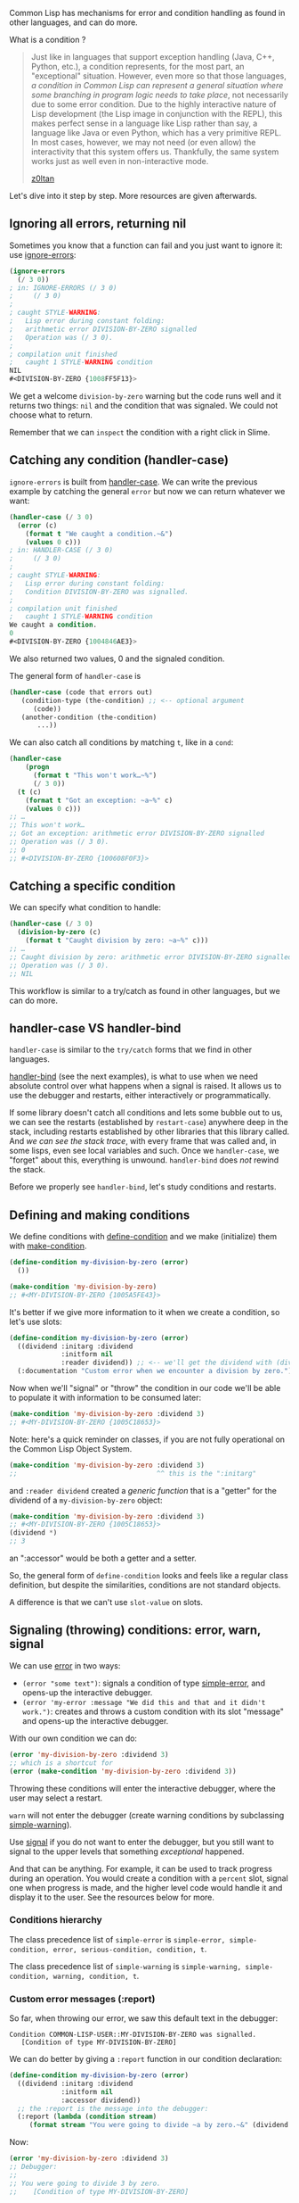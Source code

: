 Common Lisp has mechanisms for error and condition handling as found
in other languages, and can do more.

What is a condition ?

#+BEGIN_QUOTE
  Just like in languages that support exception handling (Java, C++,
  Python, etc.), a condition represents, for the most part, an
  "exceptional" situation. However, even more so that those languages,
  /a condition in Common Lisp can represent a general situation where
  some branching in program logic needs to take place/, not
  necessarily due to some error condition. Due to the highly
  interactive nature of Lisp development (the Lisp image in
  conjunction with the REPL), this makes perfect sense in a language
  like Lisp rather than say, a language like Java or even Python,
  which has a very primitive REPL. In most cases, however, we may not
  need (or even allow) the interactivity that this system offers
  us. Thankfully, the same system works just as well even in
  non-interactive mode.

  [[https://z0ltan.wordpress.com/2016/08/06/conditions-and-restarts-in-common-lisp/][z0ltan]]
#+END_QUOTE

Let's dive into it step by step. More resources are given afterwards.

** Ignoring all errors, returning nil
   :PROPERTIES:
   :CUSTOM_ID: ignoring-all-errors-returning-nil
   :END:

Sometimes you know that a function can fail and you just want to
ignore it: use [[http://www.lispworks.com/documentation/HyperSpec/Body/m_ignore.htm][ignore-errors]]:

#+BEGIN_SRC lisp
  (ignore-errors
    (/ 3 0))
  ; in: IGNORE-ERRORS (/ 3 0)
  ;     (/ 3 0)
  ;
  ; caught STYLE-WARNING:
  ;   Lisp error during constant folding:
  ;   arithmetic error DIVISION-BY-ZERO signalled
  ;   Operation was (/ 3 0).
  ;
  ; compilation unit finished
  ;   caught 1 STYLE-WARNING condition
  NIL
  #<DIVISION-BY-ZERO {1008FF5F13}>
#+END_SRC

We get a welcome =division-by-zero= warning but the code runs well and
it returns two things: =nil= and the condition that was signaled. We
could not choose what to return.

Remember that we can =inspect= the condition with a right click in Slime.

** Catching any condition (handler-case)
   :PROPERTIES:
   :CUSTOM_ID: catching-any-condition-handler-case
   :END:

#+BEGIN_HTML
  <!-- we will say "handling" for handler-bind -->
#+END_HTML

=ignore-errors= is built from [[http://www.lispworks.com/documentation/HyperSpec/Body/m_hand_1.htm][handler-case]]. We can write the previous
example by catching the general =error= but now we can return whatever
we want:

#+BEGIN_SRC lisp
  (handler-case (/ 3 0)
    (error (c)
      (format t "We caught a condition.~&")
      (values 0 c)))
  ; in: HANDLER-CASE (/ 3 0)
  ;     (/ 3 0)
  ;
  ; caught STYLE-WARNING:
  ;   Lisp error during constant folding:
  ;   Condition DIVISION-BY-ZERO was signalled.
  ;
  ; compilation unit finished
  ;   caught 1 STYLE-WARNING condition
  We caught a condition.
  0
  #<DIVISION-BY-ZERO {1004846AE3}>
#+END_SRC

We also returned two values, 0 and the signaled condition.

The general form of =handler-case= is

#+BEGIN_SRC lisp
  (handler-case (code that errors out)
     (condition-type (the-condition) ;; <-- optional argument
        (code))
     (another-condition (the-condition)
         ...))
#+END_SRC

We can also catch all conditions by matching =t=, like in a =cond=:

#+BEGIN_SRC lisp
  (handler-case
      (progn
        (format t "This won't work…~%")
        (/ 3 0))
    (t (c)
      (format t "Got an exception: ~a~%" c)
      (values 0 c)))
  ;; …
  ;; This won't work…
  ;; Got an exception: arithmetic error DIVISION-BY-ZERO signalled
  ;; Operation was (/ 3 0).
  ;; 0
  ;; #<DIVISION-BY-ZERO {100608F0F3}>
#+END_SRC

** Catching a specific condition
   :PROPERTIES:
   :CUSTOM_ID: catching-a-specific-condition
   :END:

We can specify what condition to handle:

#+BEGIN_SRC lisp
  (handler-case (/ 3 0)
    (division-by-zero (c)
      (format t "Caught division by zero: ~a~%" c)))
  ;; …
  ;; Caught division by zero: arithmetic error DIVISION-BY-ZERO signalled
  ;; Operation was (/ 3 0).
  ;; NIL
#+END_SRC

This workflow is similar to a try/catch as found in other languages, but we can do more.

** handler-case VS handler-bind
   :PROPERTIES:
   :CUSTOM_ID: handler-case-vs-handler-bind
   :END:

=handler-case= is similar to the =try/catch= forms that we find in
other languages.

[[http://www.lispworks.com/documentation/HyperSpec/Body/m_handle.htm][handler-bind]] (see the next examples), is what to use
when we need absolute control over what happens when a signal is
raised. It allows us to use the debugger and restarts, either
interactively or programmatically.

If some library doesn't catch all conditions and lets some bubble out
to us, we can see the restarts (established by =restart-case=)
anywhere deep in the stack, including restarts established by other
libraries that this library called. And /we can see the stack
trace/, with every frame that was called and, in some lisps, even see
local variables and such. Once we =handler-case=, we "forget" about
this, everything is unwound. =handler-bind= does /not/ rewind the
stack.

Before we properly see =handler-bind=, let's study conditions and restarts.

** Defining and making conditions
   :PROPERTIES:
   :CUSTOM_ID: defining-and-making-conditions
   :END:

We define conditions with [[http://www.lispworks.com/documentation/HyperSpec/Body/m_defi_5.htm][define-condition]] and we make (initialize) them with [[http://www.lispworks.com/documentation/HyperSpec/Body/f_mk_cnd.htm][make-condition]].

#+BEGIN_SRC lisp
  (define-condition my-division-by-zero (error)
    ())

  (make-condition 'my-division-by-zero)
  ;; #<MY-DIVISION-BY-ZERO {1005A5FE43}>
#+END_SRC

It's better if we give more information to it when we create a condition, so let's use slots:

#+BEGIN_SRC lisp
  (define-condition my-division-by-zero (error)
    ((dividend :initarg :dividend
               :initform nil
               :reader dividend)) ;; <-- we'll get the dividend with (dividend condition). See the CLOS tutorial if needed.
    (:documentation "Custom error when we encounter a division by zero.")) ;; good practice ;)
#+END_SRC

Now when we'll "signal" or "throw" the condition in our code we'll be
able to populate it with information to be consumed later:

#+BEGIN_SRC lisp
  (make-condition 'my-division-by-zero :dividend 3)
  ;; #<MY-DIVISION-BY-ZERO {1005C18653}>
#+END_SRC

#+BEGIN_HTML
  <p>
#+END_HTML

Note: here's a quick reminder on classes, if you are not fully operational
on the Common Lisp Object System.

#+BEGIN_HTML
  </p>
#+END_HTML

#+BEGIN_SRC lisp
  (make-condition 'my-division-by-zero :dividend 3)
  ;;                                   ^^ this is the ":initarg"
#+END_SRC

and =:reader dividend= created a /generic function/ that is a "getter"
for the dividend of a =my-division-by-zero= object:

#+BEGIN_SRC lisp
  (make-condition 'my-division-by-zero :dividend 3)
  ;; #<MY-DIVISION-BY-ZERO {1005C18653}>
  (dividend *)
  ;; 3
#+END_SRC

an ":accessor" would be both a getter and a setter.

So, the general form of =define-condition= looks and feels like a
regular class definition, but despite the similarities, conditions are
not standard objects.

A difference is that we can't use =slot-value= on slots.

** Signaling (throwing) conditions: error, warn, signal
   :PROPERTIES:
   :CUSTOM_ID: signaling-throwing-conditions-error-warn-signal
   :END:

We can use [[http://www.lispworks.com/documentation/HyperSpec/Body/e_error.htm#error][error]] in two ways:

- =(error "some text")=: signals a condition of type [[http://www.lispworks.com/documentation/HyperSpec/Body/e_smp_er.htm][simple-error]], and opens-up the interactive debugger.
- =(error 'my-error :message "We did this and that and it didn't work.")=: creates and throws a custom condition with its slot "message" and opens-up the interactive debugger.

With our own condition we can do:

#+BEGIN_SRC lisp
  (error 'my-division-by-zero :dividend 3)
  ;; which is a shortcut for
  (error (make-condition 'my-division-by-zero :dividend 3))
#+END_SRC

Throwing these conditions will enter the interactive debugger, where
the user may select a restart.

=warn= will not enter the debugger (create warning conditions by subclassing [[http://www.lispworks.com/documentation/HyperSpec/Body/e_smp_wa.htm][simple-warning]]).

Use [[http://www.lispworks.com/documentation/HyperSpec/Body/f_signal.htm][signal]] if you do not want to enter the debugger, but you still want to signal to the upper levels that something /exceptional/ happened.

And that can be anything. For example, it can be used to track
progress during an operation. You would create a condition with a
=percent= slot, signal one when progress is made, and the
higher level code would handle it and display it to the user. See the
resources below for more.

*** Conditions hierarchy
    :PROPERTIES:
    :CUSTOM_ID: conditions-hierarchy
    :END:

The class precedence list of =simple-error= is =simple-error, simple-condition, error, serious-condition, condition, t=.

The class precedence list of =simple-warning= is =simple-warning, simple-condition, warning, condition, t=.

*** Custom error messages (:report)
    :PROPERTIES:
    :CUSTOM_ID: custom-error-messages-report
    :END:

So far, when throwing our error, we saw this default text in the
debugger:

#+BEGIN_EXAMPLE
  Condition COMMON-LISP-USER::MY-DIVISION-BY-ZERO was signalled.
     [Condition of type MY-DIVISION-BY-ZERO]
#+END_EXAMPLE

We can do better by giving a =:report= function in our condition declaration:

#+BEGIN_SRC lisp
  (define-condition my-division-by-zero (error)
    ((dividend :initarg :dividend
               :initform nil
               :accessor dividend))
    ;; the :report is the message into the debugger:
    (:report (lambda (condition stream)
       (format stream "You were going to divide ~a by zero.~&" (dividend condition)))))
#+END_SRC

Now:

#+BEGIN_SRC lisp
  (error 'my-division-by-zero :dividend 3)
  ;; Debugger:
  ;;
  ;; You were going to divide 3 by zero.
  ;;    [Condition of type MY-DIVISION-BY-ZERO]
#+END_SRC

** Inspecting the stacktrace
   :PROPERTIES:
   :CUSTOM_ID: inspecting-the-stacktrace
   :END:

That's another quick reminder, not a Slime tutorial. In the debugger,
you can inspect the stacktrace, the arguments to the function calls,
go to the erroneous source line (with =v= in Slime), execute code in
the context (=e=), etc.

Often, you can edit a buggy function, compile it (with the =C-c C-c=
shortcut in Slime), choose the "RETRY" restart and see your code pass.

All this depends on compiler options, wether it is optimized for
debugging, speed or security.

See our [[file:debugging.org][debugging section]].

** Restarts, interactive choices in the debugger
   :PROPERTIES:
   :CUSTOM_ID: restarts-interactive-choices-in-the-debugger
   :END:

Restarts are the choices we get in the debugger, which always has the
=RETRY= and =ABORT= ones.

By /handling/ restarts we can start over the operation as if the error
didn't occur (as seen in the stack).

*** Using assert's optional restart
    :PROPERTIES:
    :CUSTOM_ID: using-asserts-optional-restart
    :END:

In its simple form =assert= does what we know:

#+BEGIN_SRC lisp
  (assert (realp 3))
  ;; NIL = passed
#+END_SRC

When the assertion fails, we are prompted into the debugger:

#+BEGIN_SRC lisp
  (defun divide (x y)
    (assert (not (zerop y)))
    (/ x y))

  (divide 3 0)
  ;; The assertion (NOT #1=(ZEROP Y)) failed with #1# = T.
  ;;    [Condition of type SIMPLE-ERROR]
  ;;
  ;; Restarts:
  ;;  0: [CONTINUE] Retry assertion.
  ;;  1: [RETRY] Retry SLIME REPL evaluation request.
  ;;  …
#+END_SRC

It also accepts an optional parameter to offer to change values:

#+BEGIN_SRC lisp
  (defun divide (x y)
    (assert (not (zerop y))
            (y)   ;; list of values that we can change.
            "Y can not be zero. Please change it") ;; custom error message.
    (/ x y))
#+END_SRC

Now we get a new restart that offers to change the value of Y:

#+BEGIN_SRC lisp
  (divide 3 0)
  ;; Y can not be zero. Please change it
  ;;    [Condition of type SIMPLE-ERROR]
  ;;
  ;; Restarts:
  ;;  0: [CONTINUE] Retry assertion with new value for Y.  <--- new restart
  ;;  1: [RETRY] Retry SLIME REPL evaluation request.
  ;;  …
#+END_SRC

and when we choose it, we are prompted for a new value in the REPL:

#+BEGIN_EXAMPLE
  The old value of Y is 0.
  Do you want to supply a new value?  (y or n) y

  Type a form to be evaluated:
  2
  3/2  ;; and our result.
#+END_EXAMPLE

*** Defining restarts (restart-case)
    :PROPERTIES:
    :CUSTOM_ID: defining-restarts-restart-case
    :END:

All this is good but we might want more custom choices. We can add
restarts on the top of the list by wrapping our function call inside
[[http://www.lispworks.com/documentation/HyperSpec/Body/m_rst_ca.htm][restart-case]].

#+BEGIN_SRC lisp
  (defun divide-with-restarts (x y)
    (restart-case (/ x y)
      (return-zero ()  ;; <-- creates a new restart called "RETURN-ZERO"
        0)
      (divide-by-one ()
        (/ x 1))))
  (divide-with-restarts 3 0)
#+END_SRC

In case of /any error/ (we'll improve on that with =handler-bind=),
we'll get those two new choices at the top of the debugger:

[[file:simple-restarts.png]]

That's allright but let's just write more human-friendy "reports":

#+BEGIN_SRC lisp
  (defun divide-with-restarts (x y)
    (restart-case (/ x y)
      (return-zero ()
        :report "Return 0"  ;; <-- added
        0)
      (divide-by-one ()
        :report "Divide by 1"
        (/ x 1))))
  (divide-with-restarts 3 0)
  ;; Nicer restarts:
  ;;  0: [RETURN-ZERO] Return 0
  ;;  1: [DIVIDE-BY-ONE] Divide by 1
#+END_SRC

That's better, but we lack the ability to change an operand, as we did
with the =assert= example above.

*** Changing a variable with restarts
    :PROPERTIES:
    :CUSTOM_ID: changing-a-variable-with-restarts
    :END:

The two restarts we defined didn't ask for a new value. To do this, we
add an =:interactive= lambda function to the restart, that asks for
the user a new value with the input method of its choice. Here, we'll
use the regular =read=.

#+BEGIN_SRC lisp
  (defun divide-with-restarts (x y)
    (restart-case (/ x y)
      (return-zero ()
        :report "Return 0"
        0)
      (divide-by-one ()
        :report "Divide by 1"
        (/ x 1))
      (set-new-divisor (value)
        :report "Enter a new divisor"
        ;;
        ;; Ask the user for a new value:
        :interactive (lambda () (prompt-new-value "Please enter a new divisor: "))
        ;;
        ;; and call the divide function with the new value…
        ;; … possibly catching bad input again!
        (divide-with-restarts x value))))

  (defun prompt-new-value (prompt)
    (format *query-io* prompt)  ;; *query-io*: the special stream to make user queries.
    (force-output *query-io*)   ;; Ensure the user sees what he types.
    (list (read *query-io*)))   ;; We must return a list.

  (divide-with-restarts 3 0)
#+END_SRC

When calling it, we are offered a new restart, we enter a new value,
and we get our result:

#+BEGIN_EXAMPLE
  (divide-with-restarts 3 0)
  ;; Debugger:
  ;;
  ;; 2: [SET-NEW-DIVISOR] Enter a new divisor
  ;;
  ;; Please enter a new divisor: 10
  ;;
  ;; 3/10
#+END_EXAMPLE

Oh, you prefer a graphical user interface? We can use the =zenity=
command line interface on GNU/Linux.

#+BEGIN_SRC lisp
  (defun prompt-new-value (prompt)
    (list
     (let ((input
            ;; We capture the program's output to a string.
            (with-output-to-string (s)
              (let* ((*standard-output* s))
                (uiop:run-program `("zenity"
                                    "--forms"
                                    ,(format nil "--add-entry=~a" prompt))
                                  :output s)))))
       ;; We get a string and we want a number.
       ;; We could also use parse-integer, the parse-number library, etc.
       (read-from-string input))))
#+END_SRC

Now try again and you should get a little window asking for a new number:

[[file:assets/zenity-prompt.png]]

That's fun, but that's not all. Choosing restarts manually is not always (or
often?) satisfactory. And by /handling/ restarts we can start over the operation
as if the error didn't occur, as seen in the stack.

*** Calling restarts programmatically (handler-bind, invoke-restart)
    :PROPERTIES:
    :CUSTOM_ID: calling-restarts-programmatically-handler-bind-invoke-restart
    :END:

We have a piece of code that we know can throw conditions. Here,
=divide-with-restarts= can signal an error about a division by
zero. What we want to do, is our higher-level code to automatically
handle it and call the appropriate restart.

We can do this with =handler-bind= and [[http://www.lispworks.com/documentation/HyperSpec/Body/f_invo_1.htm#invoke-restart][invoke-restart]]:

#+BEGIN_SRC lisp
  (defun divide-and-handle-error (x y)
    (handler-bind
        ((division-by-zero (lambda (c)
                  (format t "Got error: ~a~%" c) ;; error-message
                  (format t "and will divide by 1~&")
                  (invoke-restart 'divide-by-one))))
      (divide-with-restarts x y)))

  (divide-and-handle-error 3 0)
  ;; Got error: arithmetic error DIVISION-BY-ZERO signalled
  ;; Operation was (/ 3 0).
  ;; and will divide by 1
  ;; 3
#+END_SRC

*** Using other restarts (find-restart)
    :PROPERTIES:
    :CUSTOM_ID: using-other-restarts-find-restart
    :END:

Use [[http://www.lispworks.com/documentation/HyperSpec/Body/f_find_r.htm#find-restart][find-restart]].

=find-restart 'name-of-restart= will return the most recent bound
restart with the given name, or =nil=.

*** Hiding and showing restarts
    :PROPERTIES:
    :CUSTOM_ID: hiding-and-showing-restarts
    :END:

Restarts can be hidden. In =restart-case=, in addition to =:report=
and =:interactive=, they also accept a =:test= key:

#+BEGIN_SRC lisp
  (restart-case
     (return-zero ()
       :test (lambda ()
               (some-test))
      ...
#+END_SRC

** Handling conditions (handler-bind)
   :PROPERTIES:
   :CUSTOM_ID: handling-conditions-handler-bind
   :END:

We just saw a use for [[http://www.lispworks.com/documentation/HyperSpec/Body/m_handle.htm][handler-bind]].

Its general form is:

#+BEGIN_SRC lisp
  (handler-bind ((a-condition #'function-to-handle-it)
                 (another-one #'another-function))
      (code that can...)
      (...error out))
#+END_SRC

We can study a real example with the
[[https://github.com/mrkkrp/unix-opts][=unix-opts=]] library, that
parses command line arguments. It defined some conditions:
=unknown-option=, =missing-arg= and =arg-parser-failed=, and it is up
to us to write what to do in these cases.

#+BEGIN_SRC lisp
  (handler-bind ((opts:unknown-option #'unknown-option)
                 (opts:missing-arg #'missing-arg)
                 (opts:arg-parser-failed #'arg-parser-failed))
    (opts:get-opts))
#+END_SRC

Our =unknown-option= function is simple and looks like this:

#+BEGIN_SRC lisp
  (defun unknown-option (condition)
    (format t "~s option is unknown.~%" (opts:option condition))
    (opts:describe)
    (exit)) ;; <-- we return to the command line, no debugger.
#+END_SRC

it takes the condition as parameter, so we can read information from
it if needed. Here we get the name of the erroneous option with the
condition's reader =(opts:option condition)=.

** Running some code, condition or not ("finally") (unwind-protect)
   :PROPERTIES:
   :CUSTOM_ID: running-some-code-condition-or-not-finally-unwind-protect
   :END:

The "finally" part of others =try/catch/finally= forms is done with [[http://www.lispworks.com/documentation/HyperSpec/Body/s_unwind.htm][unwind-protect]].

It is the construct used in "with-" macros, like =with-open-file=,
which always closes the file after it.

With this example:

#+BEGIN_SRC lisp
  (unwind-protect (/ 3 0)
    (format t "This place is safe.~&"))
#+END_SRC

We /do/ get the interactive debugger (we didn't use handler-bind or
anything), but our message is printed afterwards anyway.

** Conclusion
   :PROPERTIES:
   :CUSTOM_ID: conclusion
   :END:

You're now more than ready to write some code and to dive into other resources!

** Resources
   :PROPERTIES:
   :CUSTOM_ID: resources
   :END:

- [[http://gigamonkeys.com/book/beyond-exception-handling-conditions-and-restarts.html][Practical Common Lisp: "Beyond Exception Handling: Conditions and Restarts"]] - the go-to tutorial, more explanations and primitives.
- Common Lisp Recipes, chap. 12, by E. Weitz
- [[https://www.cs.cmu.edu/Groups/AI/html/cltl/clm/node317.html][language reference]]
- [[http://nklein.com/2011/03/tutorial-introduction-to-conditions-and-restarts/][Video tutorial: introduction on conditions and restarts]], by Patrick Stein.
- [[http://www.nhplace.com/kent/Papers/Condition-Handling-2001.html][Condition Handling in the Lisp family of languages]]
- [[https://z0ltan.wordpress.com/2016/08/06/conditions-and-restarts-in-common-lisp/][z0ltan.wordpress.com]] (the article this recipe is heavily based upon)

** See also
   :PROPERTIES:
   :CUSTOM_ID: see-also
   :END:

- [[http://jacek.zlydach.pl/blog/2019-07-24-algebraic-effects-you-can-touch-this.html][Algebraic effects - You can touch this !]] - how to use conditions and restarts to implement progress reporting and aborting of a long-running calculation, possibly in an interactive or GUI context.
- [[https://github.com/stylewarning/lisp-random/blob/master/talks/4may19/root.lisp][A tutorial on conditions and restarts]], based around computing the roots of a real function. It was presented by the author at a Bay Area Julia meetup on may 2019 ([[https://github.com/stylewarning/talks/blob/master/4may19-julia-meetup/Bay%20Area%20Julia%20Users%20Meetup%20-%204%20May%202019.pdf][talk slides here]]).
- [[https://lisper.in/restarts#signaling-validation-errors][lisper.in]] - example with parsing a csv file and using restarts with success, [[https://www.reddit.com/r/lisp/comments/7k85sf/a_tutorial_on_conditions_and_restarts/drceozm/][in a flight travel company]].
- [[https://github.com/svetlyak40wt/python-cl-conditions]] - implementation of the CL conditions system in Python.
